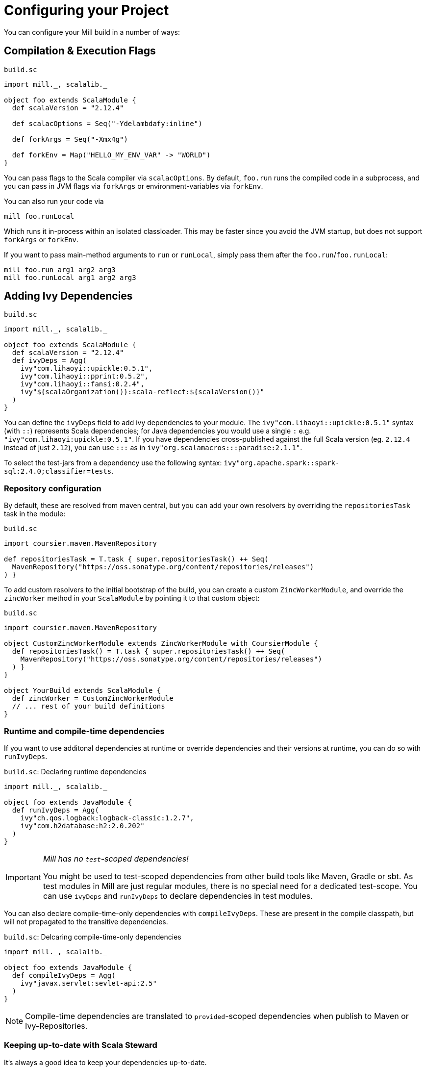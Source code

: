 = Configuring your Project
:page-aliases: Configuring_Mill.adoc

You can configure your Mill build in a number of ways:

== Compilation &amp; Execution Flags

.`build.sc`
[source,scala]
----
import mill._, scalalib._

object foo extends ScalaModule {
  def scalaVersion = "2.12.4"

  def scalacOptions = Seq("-Ydelambdafy:inline")

  def forkArgs = Seq("-Xmx4g")

  def forkEnv = Map("HELLO_MY_ENV_VAR" -> "WORLD")
}

----

You can pass flags to the Scala compiler via `scalacOptions`. By default,
`foo.run` runs the compiled code in a subprocess, and you can pass in JVM flags
via `forkArgs` or environment-variables via `forkEnv`.

You can also run your code via

[source,bash]
----
mill foo.runLocal
----

Which runs it in-process within an isolated classloader. This may be faster
since you avoid the JVM startup, but does not support `forkArgs` or `forkEnv`.

If you want to pass main-method arguments to `run` or `runLocal`, simply pass
them after the `foo.run`/`foo.runLocal`:

[source,bash]
----
mill foo.run arg1 arg2 arg3
mill foo.runLocal arg1 arg2 arg3
----

== Adding Ivy Dependencies

.`build.sc`
[source,scala]
----
import mill._, scalalib._

object foo extends ScalaModule {
  def scalaVersion = "2.12.4"
  def ivyDeps = Agg(
    ivy"com.lihaoyi::upickle:0.5.1",
    ivy"com.lihaoyi::pprint:0.5.2",
    ivy"com.lihaoyi::fansi:0.2.4",
    ivy"${scalaOrganization()}:scala-reflect:${scalaVersion()}"
  )
}
----

You can define the `ivyDeps` field to add ivy dependencies to your module. The
`ivy"com.lihaoyi::upickle:0.5.1"` syntax (with `::`) represents Scala
dependencies; for Java dependencies you would use a single `:` e.g.
`"ivy"com.lihaoyi:upickle:0.5.1"`. If you have dependencies cross-published
against the full Scala version (eg. `2.12.4` instead of just `2.12`),
you can use `:::` as in `ivy"org.scalamacros:::paradise:2.1.1"`.

To select the test-jars from a dependency use the following syntax:
`ivy"org.apache.spark::spark-sql:2.4.0;classifier=tests`.

=== Repository configuration

By default, these are resolved from maven central, but you can add your own
resolvers by overriding the `repositoriesTask` task in the module:

.`build.sc`
[source,scala]
----
import coursier.maven.MavenRepository

def repositoriesTask = T.task { super.repositoriesTask() ++ Seq(
  MavenRepository("https://oss.sonatype.org/content/repositories/releases")
) }
----

To add custom resolvers to the initial bootstrap of the build, you can create a
custom `ZincWorkerModule`, and override the `zincWorker` method in your
`ScalaModule` by pointing it to that custom object:

.`build.sc`
[source,scala]
----
import coursier.maven.MavenRepository

object CustomZincWorkerModule extends ZincWorkerModule with CoursierModule {
  def repositoriesTask() = T.task { super.repositoriesTask() ++ Seq(
    MavenRepository("https://oss.sonatype.org/content/repositories/releases")
  ) }
}

object YourBuild extends ScalaModule {
  def zincWorker = CustomZincWorkerModule
  // ... rest of your build definitions
}
----

=== Runtime and compile-time dependencies

If you want to use additonal dependencies at runtime or override dependencies and their versions at runtime, you can do so with `runIvyDeps`.

.`build.sc`: Declaring runtime dependencies
[source,scala]
----
import mill._, scalalib._

object foo extends JavaModule {
  def runIvyDeps = Agg(
    ivy"ch.qos.logback:logback-classic:1.2.7",
    ivy"com.h2database:h2:2.0.202"
  )
}
----

[IMPORTANT]
--
_Mill has no `test`-scoped dependencies!_

You might be used to test-scoped dependencies from other build tools like Maven, Gradle or sbt.
As test modules in Mill are just regular modules, there is no special need for a dedicated test-scope.
You can use `ivyDeps` and `runIvyDeps` to declare dependencies in test modules.
--

You can also declare compile-time-only dependencies with `compileIvyDeps`.
These are present in the compile classpath, but will not propagated to the transitive dependencies.

.`build.sc`: Delcaring compile-time-only dependencies
[source,scala]
----
import mill._, scalalib._

object foo extends JavaModule {
  def compileIvyDeps = Agg(
    ivy"javax.servlet:sevlet-api:2.5"
  )
}
----

NOTE: Compile-time dependencies are translated to `provided`-scoped dependencies when publish to Maven or Ivy-Repositories.

=== Keeping up-to-date with Scala Steward

It's always a good idea to keep your dependencies up-to-date.

If your project is hosted on GitHub, GitLab, or Bitbucket, you can use https://github.com/scala-steward-org/scala-steward[Scala Steward] to automatically open a pull request to update your dependencies whenever there is a newer version available.

TIP: Scala Steward can also keep your xref:Installation.adoc#_automatic_mill_updates[Mill version up-to-date].



== Adding a Test Suite

.`build.sc`
[source,scala]
----
import mill._, scalalib._

object foo extends ScalaModule {
  def scalaVersion = "2.13.1"

  object test extends Tests {
    def ivyDeps = Agg(ivy"com.lihaoyi::utest:0.7.1")
    def testFramework = "utest.runner.Framework"
  }
}
----

For convenience, you can also use one of the predefined test frameworks:

* `TestModule.Junit4`
* `TestModule.Junit5`
* `TestModule.TestNg`
* `TestModule.Munit`
* `TestModule.ScalaTest`
* `TestModule.Specs2`
* `TestModule.Utest`


.`build.sc`: `ScalaModule` with UTest tests using the predefined `TestModule.Utest`
[source,scala]
----
import mill._, scalalib._

object foo extends ScalaModule {
  def scalaVersion = "2.13.1"

  object test extends Tests with TestModule.Utest {
    def ivyDeps = Agg(ivy"com.lihaoyi::utest:0.7.1")
  }
}
----



* {mill-github-url}/releases/download/{mill-last-tag}/{mill-last-tag}-example-3.zip[Example 3]

You can define a test suite by creating a nested module extending `Tests`, and
specifying the ivy coordinates and name of your test framework. This expects the
tests to be laid out as follows:

----
build.sc
foo/
    src/
        Example.scala
    resources/
        ...
    test/
        src/
            ExampleTest.scala
        resources/
            ...
out/
    foo/
        ...
        test/
            ...
----

The above example can be run via

[source,bash]
----
mill foo.test
----

By default, tests are run in a subprocess, and `forkArg` and `forkEnv` can be
overridden to pass JVM flags &amp; environment variables. You can also use

[source,bash]
----
mill foo.test.testLocal
----

To run tests in-process in an isolated classloader.

If you want to pass any arguments to the test framework, simply put them after
`foo.test` in the command line. e.g. {utest-github-url}[uTest]
lets you pass in a selector to decide which test to run, which in Mill would be:

[source,bash]
----
mill foo.test foo.MyTestSuite.testCaseName
----

You can define multiple test suites if you want, e.g.:

.`build.sc`
[source,scala]
----
import mill._, scalalib._

object foo extends ScalaModule {
  def scalaVersion = "2.12.4"

  object test extends Tests with TestModule.Utest {
    def ivyDeps = Agg(ivy"com.lihaoyi::utest:0.6.0")
  }
  object integration extends Tests with TestModule.Utest {
    def ivyDeps = Agg(ivy"com.lihaoyi::utest:0.6.0")
  }
}
----

Each of which will expect their sources to be in their respective `foo/test` and
`foo/integration` folder.

`Tests` modules are ``ScalaModule``s like any other, and all the same
configuration options apply.

== Custom Test Frameworks

Integrating with test frameworks like Scalatest or specs2 is simply a matter of adding it to `ivyDeps` and specifying the `testFramework` you want to use.

Scalatest example:

.`build.sc`
[source,scala]
----
import mill._, scalalib._

object foo extends ScalaModule {
  def scalaVersion = "2.12.4"

  object test extends Tests with TestModule.ScalaTest {
    def ivyDeps = Agg(ivy"org.scalatest::scalatest:3.0.4")
  }
}
----

Specs2 example:

.`build.sc`
[source,scala]
----
import mill._, scalalib._

object foo extends ScalaModule {
  def scalaVersion = "2.12.4"

  object test extends Tests with TestModule.Specs2 {
    def ivyDeps = Agg(ivy"org.specs2::specs2-core:4.6.0")
  }
}
----

After that, you can follow the instructions in <<_adding_a_test_suite>>, and use `mill foo.test` as usual, or pass args to the test suite via `mill foo.test arg1 arg2 arg3`.

== Scala Compiler Plugins

.`build.sc`
[source,scala]
----
import mill._, scalalib._

object foo extends ScalaModule {
  def scalaVersion = "2.12.4"

  def compileIvyDeps = Agg(ivy"com.lihaoyi:::acyclic:0.1.7")
  def scalacOptions = Seq("-P:acyclic:force")
  def scalacPluginIvyDeps = Agg(ivy"com.lihaoyi:::acyclic:0.1.7")
}
----

You can use Scala compiler plugins by setting `scalacPluginIvyDeps`. The above
example also adds the plugin to `compileIvyDeps`, since that plugin's artifact
is needed on the compilation classpath (though not at runtime).

NOTE: Remember that compiler plugins are published against the full Scala
version (eg. 2.13.8 instead of just 2.13), so when including them make sure to
use the  `:::` syntax shown above in the example.

== Generating API Documentation

To generate API documenation you can use the `docJar` task on the module you'd
like to create the documenation for. For example, given a module called
`example` you could do:

[source, bash]
----
mill example.docJar
----

This will result in your `javaDoc` being created in
`out/app/docJar.dest/javadoc`.

For both Scala and Java modules there may be extra options that you'd like to
pass specifically to either `javadoc` or `scaladoc`. You can pass these with
`javadocOptions` and `scalaDocOptions` respectively.

.`build.sc`
[source,scala]
----
import mill._, scalalib._

object example extends ScalaModule {
  def scalaVersion = "3.1.3"

  def scalaDocOptions = Seq(
    "-siteroot",
    "mydocs",
    "-no-link-warnings"
  )
}
----

=== Scaladoc 3 Site Generation

When using Scala 3 you're also able to use Scaladoc to generate a full static
site next to your API documenation. This can include general documenation for
your project and even a blog. While you can find the full documenation for this
in the https://docs.scala-lang.org/scala3/guides/scaladoc/index.html[Scala 3
docs], below you'll find some useful information to help you generate this with
Mill.

By default Mill will consider the _site root_ as it's called in
https://docs.scala-lang.org/scala3/guides/scaladoc/static-site.html[Scala 3
docs], to be the value of `docResources()`. It will look there for your
`_docs/` and your `_blog/` directory if any exist. Let's pretend we have a
project called `example` defined like this:

.`build.sc`
[source,scala]
----
import mill._, scalalib._

object example extends ScalaModule {
  def scalaVersion = "3.1.3"
}
----

Your project structure for this would look something like this:

----
.
├── build.sc
├── example
│  ├── docs
│  │  ├── _blog
│  │  │  ├── _posts
│  │  │  │  └── 2022-08-14-hello-world.md
│  │  │  └── index.md
│  │  └── _docs
│  │     ├── getting-started.md
│  │     ├── index.html
│  │     └── index.md
│  └── src
│     └── example
│        └── Hello.scala
----

After generating your docs with `mill example.docJar` you'll find by opening
your `out/app/docJar.dest/javadoc/index.html` locally in your browser you'll
have a full static site including your API docs, your blog, and your
documenation!

== Reformatting your code

Mill supports code formatting via https://scalameta.org/scalafmt/[scalafmt] out of the box.

To have a formatting per-module you need to make your module extend `mill.scalalib.scalafmt.ScalafmtModule`:

.`build.sc`
[source,scala]
----
import mill._, scalalib._, scalafmt._

object foo extends ScalaModule with ScalafmtModule {
  def scalaVersion = "2.12.4"
}
----

Now you can reformat code with `mill foo.reformat` command, or only check for misformatted files with `mill foo.checkFormat`.

You can also reformat your project's code globally with `+mill mill.scalalib.scalafmt.ScalafmtModule/reformatAll __.sources+` command,
or only check the code's format with `+mill mill.scalalib.scalafmt.ScalafmtModule/checkFormatAll __.sources+`.
It will reformat all sources that matches `+__.sources+` query.

If you add a `.scalafmt.conf` file at the root of you project, it will be used
to configure formatting. It can contain a `version` key to specify the scalafmt
version used to format your code. See the
https://scalameta.org/scalafmt/docs/configuration.html[scalafmt configuration documentation]
for details.

== Common Configuration

.`build.sc`
[source,scala]
----
import mill._, scalalib._

trait CommonModule extends ScalaModule {
  def scalaVersion = "2.12.4"
}

object foo extends CommonModule
object bar extends CommonModule {
  def moduleDeps = Seq(foo)
}
----

You can extract out configuration common to multiple modules into a `trait` that
those modules extend. This is useful for providing convenience &amp; ensuring
consistent configuration: every module often has the same scala-version, uses
the same testing framework, etc. and all that can be extracted out into the
`trait`.

== Global configuration

Mill builds on ammonite which allows you to
http://ammonite.io/#ScriptPredef[define global configuration]. Depending on
how you start mill, one of two files will be loaded. For the build REPL
(`--repl` or `-i` without specifying a target), `~/.mill/ammonite/predef.sc`
will be loaded, and for builds from the command line the file
`~/.mill/ammonite/predefScript.sc` will be included. You might want to create
a symlink from one to the other to avoid duplication.

Example `~/.mill/ammonite/predef.sc`

.`~/.mill/ammonite/predef.sc`
[source,scala]
----
val nexusUser = "myuser"
val nexusPassword = "mysecret"
----

Everything declared in the above file will be available to any build you run.

[source,scala]
----
  def repositories = super.repositories ++ Seq(
    // login and pass are globally configured
    MavenRepository("https://nexus.mycompany.com/repository/maven-releases", authentication = Some(coursier.core.Authentication(nexusUser, nexusPassword)))
  )
----

== Custom Tasks

.`build.sc`
[source,scala]
----
import mill._, scalalib._

object foo extends ScalaModule {
  def scalaVersion = "2.12.4"
}

def lineCount = T {

  foo.sources().flatMap(ref => os.walk(ref.path)).filter(os.isFile).flatMap(os.read.lines).size
}

def printLineCount() = T.command {
  println(lineCount())
}
----

You can define new cached Targets using the `T {...}` syntax, depending on
existing Targets e.g. `foo.sources` via the `foo.sources()` syntax to extract
their current value, as shown in `lineCount` above. The return-type of a Target
has to be JSON-serializable (using
https://github.com/lihaoyi/upickle[uPickle]) and the Target is cached when
first run until its inputs change (in this case, if someone edits the
`foo.sources` files which live in `foo/src`. Cached Targets cannot take
parameters.

You can print the value of your custom target using `show`, e.g.

[source,bash]
----
mill show lineCount
----

You can define new un-cached Commands using the `T.command {...}` syntax. These
are un-cached and re-evaluate every time you run them, but can take parameters.
Their return type needs to be JSON-writable as well, or `(): Unit` if you want
to return nothing.

Your custom targets can depend on each other using the `def bar = T {... foo()
...}` syntax, and you can create arbitrarily long chains of dependent targets.
Mill will handle the re-evaluation and caching of the targets' output for you,
and will provide you a `T.dest` folder for you to use as scratch space or
to store files you want to return.

Custom targets and commands can contain arbitrary code. Whether you want to
download files (e.g. using `mill.modules.Util.download`), shell-out to Webpack
to compile some Javascript, generate sources to feed into a compiler, or create
some custom jar/zip assembly with the files you want (e.g. using
`mill.modules.Jvm.createJar`), all of these can simply be custom targets with
your code running in the `T {...}` block.

== Custom Modules

.`build.sc`
[source,scala]
----
import mill._, scalalib._

object qux extends Module {
  object foo extends ScalaModule {
    def scalaVersion = "2.12.4"
  }
  object bar extends ScalaModule {
    def moduleDeps = Seq(foo)
    def scalaVersion = "2.12.4"
  }
}
----

Not every Module needs to be a `ScalaModule`; sometimes you just want to group
things together for neatness. In the above example, you can run `foo` and `bar`
namespaced inside `qux`:

[source,bash]
----
mill qux.foo.compile
mill qux.bar.run
----

You can also define your own module traits, with their own set of custom tasks,
to represent other things e.g. Javascript bundles, docker image building,:

.`build.sc`
[source,scala]
----
trait MySpecialModule extends Module {
  ...
}
object foo extends MySpecialModule
object bar extends MySpecialModule
----

== Module/Task Names

.`build.sc`
[source,scala]
----
import mill._
import mill.scalalib._

object `hyphenated-module` extends Module {
  def `hyphenated-target` = T{
    println("This is a hyphenated target in a hyphenated module.")
  }
}

object unhyphenatedModule extends Module {
  def unhyphenated_target = T{
    println("This is an unhyphenated target in an unhyphenated module.")
  }
  def unhyphenated_target2 = T{
    println("This is the second unhyphenated target in an unhyphenated module.")
  }
}
----

Mill modules and tasks may be composed of the following character types:

* Alphanumeric (A-Z, a-z, and 0-9)
* Underscore (`_`)
* Hyphen (`-`)

Due to Scala naming restrictions, module and task names with hyphens must be surrounded by back-ticks (```).

Using hyphenated names at the command line is unaffected by these restrictions.

[source,bash]
----
mill hyphenated-module.hyphenated-target
mill unhyphenatedModule.unhyphenated_target
mill unhyphenatedModule.unhyphenated_target2
----

== Overriding Tasks

.`build.sc`
[source,scala]
----
import mill._, scalalib._

object foo extends ScalaModule {
  def scalaVersion = "2.12.4"
  def compile = T {
    println("Compiling...")
    super.compile()
  }
  def run(args: String*) = T.command {
    println("Running..." + args.mkString(" "))
    super.run(args:_*)
  }
}
----

You can re-define targets and commands to override them, and use `super` if you
want to refer to the originally defined task. The above example shows how to
override `compile` and `run` to add additional logging messages, but you can
also override `ScalaModule#generatedSources` to feed generated code to your
compiler, `ScalaModule#prependShellScript` to make your assemblies executable,
or `ScalaModule#console` to use the Ammonite REPL instead of the normal Scala
REPL.

In Mill builds the `override` keyword is optional.

== Unmanaged Jars

.`build.sc`
[source,scala]
----
import mill._, scalalib._

object foo extends ScalaModule {
  def scalaVersion = "2.12.4"
  def unmanagedClasspath = T {
    if (!os.exists(millSourcePath / "lib")) Agg()
    else Agg.from(os.list(millSourcePath / "lib").map(PathRef(_)))
  }
}
----

You can override `unmanagedClasspath` to point it at any jars you place on the
filesystem, e.g. in the above snippet any jars that happen to live in the
`foo/lib/` folder.

== Defining a Main Class

.`build.sc`
[source,scala]
----
import mill._, scalalib._

object foo extends ScalaModule {
  def scalaVersion = "2.12.4"
  def mainClass = Some("foo.bar.Baz")
}
----

Mill's `foo.run` by default will discover which main class to run from your
compilation output, but if there is more than one or the main class comes from
some library you can explicitly specify which one to use. This also adds the
main class to your `foo.jar` and `foo.assembly` jars.

== Merge/exclude/relocate files from assembly

When you make a runnable jar of your project with `assembly` command,
you may want to exclude some files from a final jar (like signature files, and manifest files from library jars),
and merge duplicated files (for instance `reference.conf` files from library dependencies).

By default mill excludes all `+*.sf+`, `+*.dsa+`, `+*.rsa+`, and `META-INF/MANIFEST.MF` files from assembly, and concatenates all `reference.conf` files.
You can also define your own merge/exclude rules.

.`build.sc`
[source,scala]
----
import mill._, scalalib._
import mill.modules.Assembly._

object foo extends ScalaModule {
  def scalaVersion = "2.12.4"
  def assemblyRules = Seq(
    Rule.Append("application.conf"), // all application.conf files will be concatenated into single file
    Rule.AppendPattern(".*\\.conf"), // all *.conf files will be concatenated into single file
    Rule.ExcludePattern(".*\\.temp"), // all *.temp files will be excluded from a final jar
    Rule.Relocate("shapeless.**", "shade.shapless.@1") // the `shapeless` package will be shaded under the `shade` package
  )
}
----

== Downloading Non-Maven Jars

.`build.sc`
[source,scala]
----
import mill._, scalalib._

object foo extends ScalaModule {
  def scalaVersion = "2.12.4"
  def unmanagedClasspath = Agg(
    mill.modules.Util.download(
      "https://github.com/williamfiset/FastJavaIO/releases/download/v1.0/fastjavaio.jar",
      os.rel / "fastjavaio.jar"
    )
  )
}
----

You can also override `unmanagedClasspath` to point it at jars that you want to
download from arbitrary URLs. Note that targets like `unmanagedClasspath` are
cached, so your jar is downloaded only once and re-used indefinitely after that.


== Using the Ammonite Repl / Scala console

All ``ScalaModule``s have a `console` and a `repl` target, to start a Scala console or an Ammonite Repl.

To use the latter, you can (and sometimes need to) customize the Ammonite version to work with your selected Scala version.
The default Ammonite version is the one, which is used by Mill internally (Mill's `build.sc` is an Ammonite script, after all).
But depending on the Scala version you are using, there is probably no matching Ammonite release available.
In order to start the repl, you have to specify a different available Ammonite version.

.Example: Overriding `ammoniteVersion` to select a release compatible to the `scalaVersion`
[source,scala]
----
import mill._. scalalib._

object foo extends ScalaModule {
  def scalaVersion = "2.12.6"
  def ammoniteVersion = "2.4.0"
}
----

[TIP]
--
_Why is Ammonite tied to the exact Scala version?_

This is because Ammonite depends on the Scala compiler.
In contrast to the Scala library, compiler releases do not guarantee any binary compatibility between releases.
As a consequence, Ammonite needs full Scala version specific releases.

The older your used Mill version or the newer the Scala version you want to use, the higher is the risk that the default Ammonite version will not match.
--
